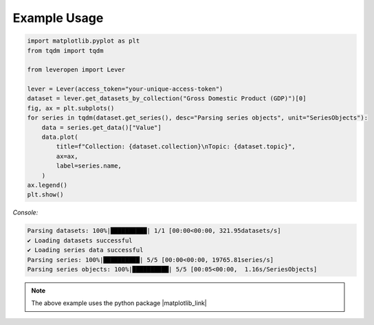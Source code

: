 =============
Example Usage
=============

.. code-block:: python

   import matplotlib.pyplot as plt
   from tqdm import tqdm

   from leveropen import Lever

   lever = Lever(access_token="your-unique-access-token")
   dataset = lever.get_datasets_by_collection("Gross Domestic Product (GDP)")[0]
   fig, ax = plt.subplots()
   for series in tqdm(dataset.get_series(), desc="Parsing series objects", unit="SeriesObjects"):
       data = series.get_data()["Value"]
       data.plot(
           title=f"Collection: {dataset.collection}\nTopic: {dataset.topic}",
           ax=ax,
           label=series.name,
       )
   ax.legend()
   plt.show()

*Console:*

.. code-block:: console

   Parsing datasets: 100%|██████████| 1/1 [00:00<00:00, 321.95datasets/s]
   ✔ Loading datasets successful
   ✔ Loading series data successful
   Parsing series: 100%|██████████| 5/5 [00:00<00:00, 19765.81series/s]
   Parsing series objects: 100%|██████████| 5/5 [00:05<00:00,  1.16s/SeriesObjects]


.. image:: lever_example_plot.png


.. note::
   The above example uses the python package |matplotlib_link|

.. |matplotlib_link| raw:: html

   <a href="https://matplotlib.org/stable/users/installing.html" target="_blank">matplotlib</a>

.. seealso::

   - :func:`leveropen.lever.Lever`
   - :func:`leveropen.dataset.Dataset`
   - :func:`leveropen.l_series.LSeries`

